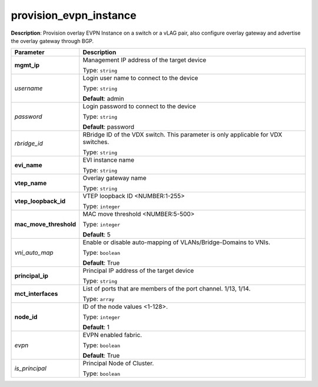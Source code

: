 .. NOTE: This file has been generated automatically, don't manually edit it

provision_evpn_instance
~~~~~~~~~~~~~~~~~~~~~~~

**Description**: Provision overlay EVPN Instance on a switch or a vLAG pair, also configure overlay gateway and advertise the overlay gateway through BGP. 

.. table::

   ================================  ======================================================================
   Parameter                         Description
   ================================  ======================================================================
   **mgmt_ip**                       Management IP address of the target device

                                     Type: ``string``
   *username*                        Login user name to connect to the device

                                     Type: ``string``

                                     **Default**: admin
   *password*                        Login password to connect to the device

                                     Type: ``string``

                                     **Default**: password
   *rbridge_id*                      RBridge ID of the VDX switch.  This parameter is only applicable for VDX switches.

                                     Type: ``string``
   **evi_name**                      EVI instance name

                                     Type: ``string``
   **vtep_name**                     Overlay gateway name

                                     Type: ``string``
   **vtep_loopback_id**              VTEP loopback ID <NUMBER:1-255>

                                     Type: ``integer``
   **mac_move_threshold**            MAC move threshold <NUMBER:5-500>

                                     Type: ``integer``

                                     **Default**: 5
   *vni_auto_map*                    Enable or disable auto-mapping of VLANs/Bridge-Domains to VNIs.

                                     Type: ``boolean``

                                     **Default**: True
   **principal_ip**                  Principal IP address of the target device

                                     Type: ``string``
   **mct_interfaces**                List of ports that are members of the port channel. 1/13, 1/14.

                                     Type: ``array``
   **node_id**                       ID of the node values <1-128>.

                                     Type: ``integer``

                                     **Default**: 1
   *evpn*                            EVPN enabled fabric.

                                     Type: ``boolean``

                                     **Default**: True
   *is_principal*                    Principal Node of Cluster.

                                     Type: ``boolean``
   ================================  ======================================================================

